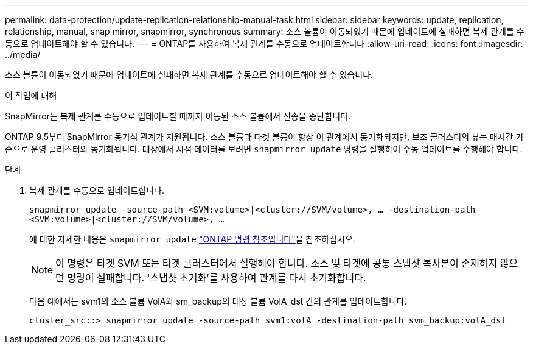 ---
permalink: data-protection/update-replication-relationship-manual-task.html 
sidebar: sidebar 
keywords: update, replication, relationship, manual, snap mirror, snapmirror, synchronous 
summary: 소스 볼륨이 이동되었기 때문에 업데이트에 실패하면 복제 관계를 수동으로 업데이트해야 할 수 있습니다. 
---
= ONTAP를 사용하여 복제 관계를 수동으로 업데이트합니다
:allow-uri-read: 
:icons: font
:imagesdir: ../media/


[role="lead"]
소스 볼륨이 이동되었기 때문에 업데이트에 실패하면 복제 관계를 수동으로 업데이트해야 할 수 있습니다.

.이 작업에 대해
SnapMirror는 복제 관계를 수동으로 업데이트할 때까지 이동된 소스 볼륨에서 전송을 중단합니다.

ONTAP 9.5부터 SnapMirror 동기식 관계가 지원됩니다. 소스 볼륨과 타겟 볼륨이 항상 이 관계에서 동기화되지만, 보조 클러스터의 뷰는 매시간 기준으로 운영 클러스터와 동기화됩니다. 대상에서 시점 데이터를 보려면 `snapmirror update` 명령을 실행하여 수동 업데이트를 수행해야 합니다.

.단계
. 복제 관계를 수동으로 업데이트합니다.
+
`snapmirror update -source-path <SVM:volume>|<cluster://SVM/volume>, ... -destination-path <SVM:volume>|<cluster://SVM/volume>, ...`

+
에 대한 자세한 내용은 `snapmirror update` link:https://docs.netapp.com/us-en/ontap-cli/snapmirror-update.html["ONTAP 명령 참조입니다"^]을 참조하십시오.

+
[NOTE]
====
이 명령은 타겟 SVM 또는 타겟 클러스터에서 실행해야 합니다. 소스 및 타겟에 공통 스냅샷 복사본이 존재하지 않으면 명령이 실패합니다. '스냅샷 초기화'를 사용하여 관계를 다시 초기화합니다.

====
+
다음 예에서는 svm1의 소스 볼륨 VolA와 sm_backup의 대상 볼륨 VolA_dst 간의 관계를 업데이트합니다.

+
[listing]
----
cluster_src::> snapmirror update -source-path svm1:volA -destination-path svm_backup:volA_dst
----

